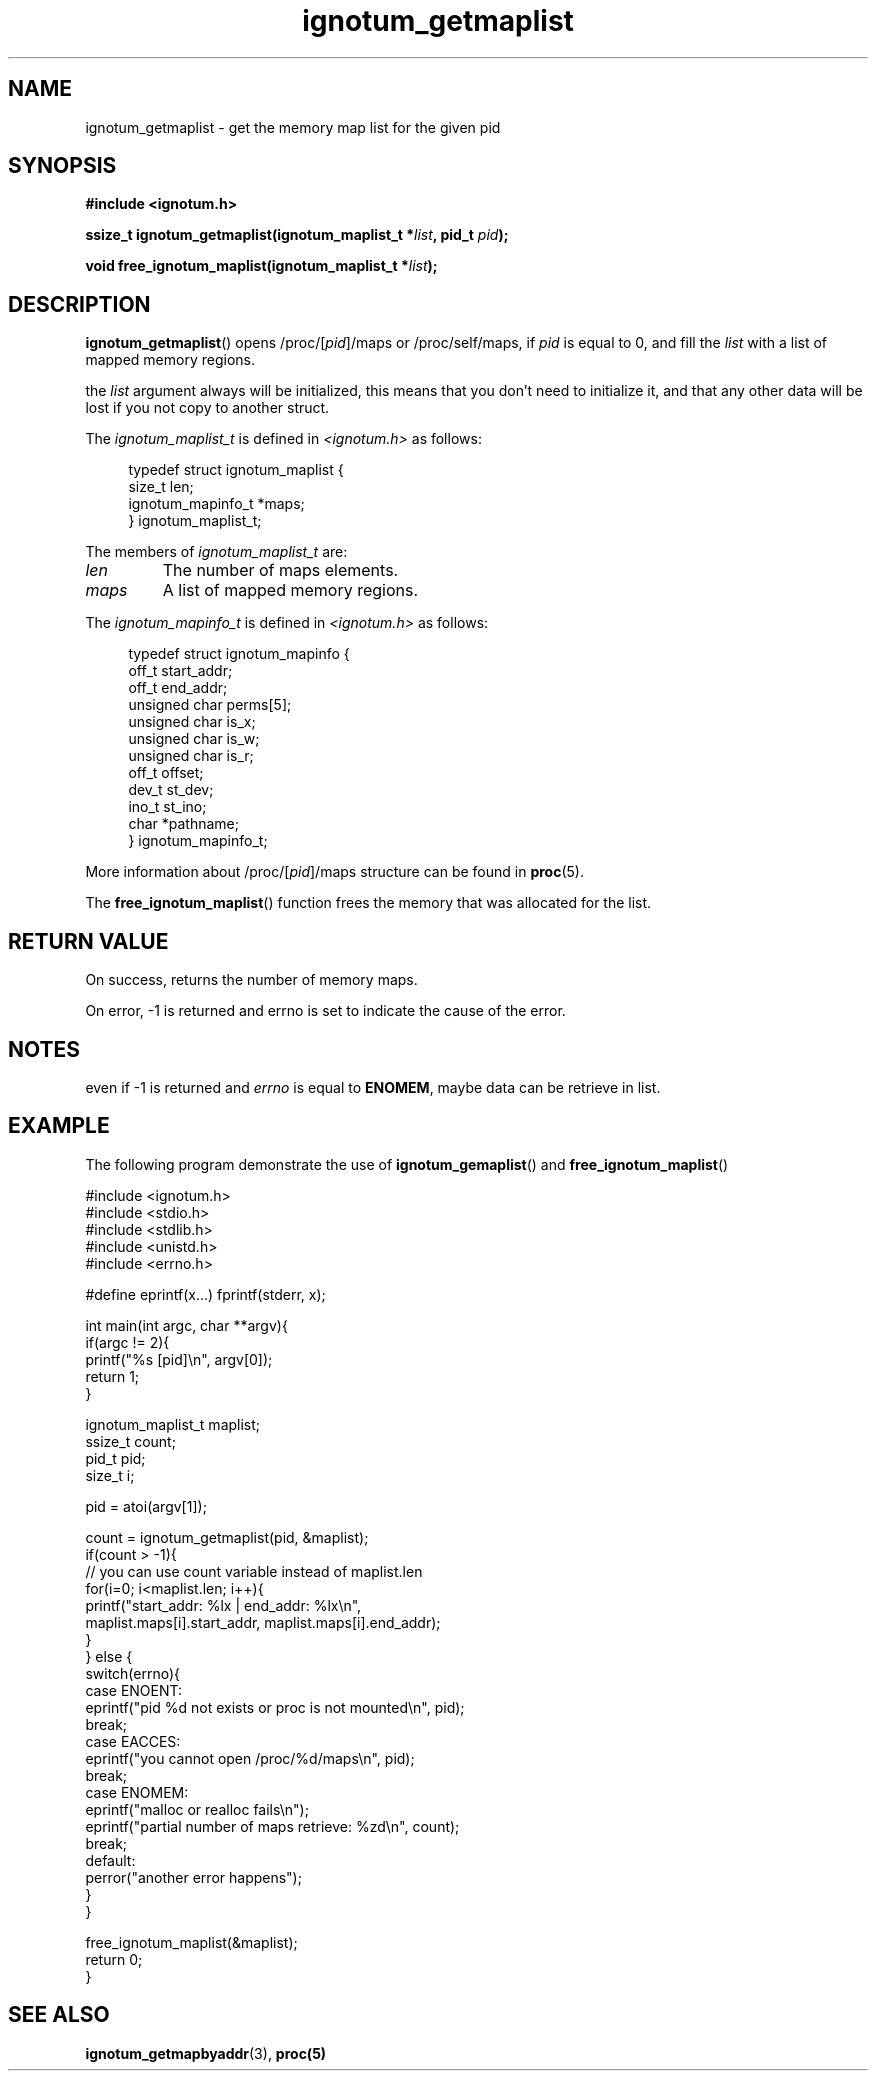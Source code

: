 .TH ignotum_getmaplist 3 2019 "Library" "libignotum man page"
.SH NAME
ignotum_getmaplist \- get the memory map list for the given pid
.SH SYNOPSIS
.B #include <ignotum.h>
.PP
.BI "ssize_t ignotum_getmaplist(ignotum_maplist_t *" list ", pid_t " pid );
.PP
.BI "void free_ignotum_maplist(ignotum_maplist_t *" list );
.SH DESCRIPTION
.BR ignotum_getmaplist ()
opens /proc/[\fIpid\fP]/maps or /proc/self/maps, if
.I pid
is equal to 0, and fill the
.I list
with a list of mapped memory regions.
.PP
the
.I list
argument always will be initialized,
this means that you don't need to initialize it,
and that any other data will be lost if you not copy to another struct.
.PP
The
.I ignotum_maplist_t
is defined in
.I <ignotum.h>
as follows:
.PP
.in +4n
.EX
typedef struct ignotum_maplist {
    size_t len;
    ignotum_mapinfo_t *maps;
} ignotum_maplist_t;
.EE
.in
.PP
The members of
.I ignotum_maplist_t
are:
.TP
.I len
The number of maps elements.
.TP
.I maps
A list of mapped memory regions.
.PP
The
.I ignotum_mapinfo_t
is defined in
.I <ignotum.h>
as follows:
.PP
.in +4n
.EX
typedef struct ignotum_mapinfo {
    off_t start_addr;
    off_t end_addr;
    unsigned char perms[5];
    unsigned char is_x;
    unsigned char is_w;
    unsigned char is_r;
    off_t offset;
    dev_t st_dev;
    ino_t st_ino;
    char *pathname;
} ignotum_mapinfo_t;
.EE
.in
.PP
More information about /proc/[\fIpid\fP]/maps structure can be found in
.BR proc (5).
.PP
The
.BR free_ignotum_maplist ()
function frees the memory that was allocated for the list.
.SH RETURN VALUE
On success, returns the number of memory maps.
.PP
On error, -1 is returned and errno is set to indicate the cause of the error.
.SH NOTES
even if -1 is returned and
.I errno
is equal to \fBENOMEM\fP, maybe data can be retrieve in list.
.SH EXAMPLE
The following program demonstrate the use of
.BR ignotum_gemaplist ()
and
.BR free_ignotum_maplist ()
.PP
.EX
#include <ignotum.h>
#include <stdio.h>
#include <stdlib.h>
#include <unistd.h>
#include <errno.h>

#define eprintf(x...) fprintf(stderr, x);

int main(int argc, char **argv){
    if(argc != 2){
        printf("%s [pid]\\n", argv[0]);
        return 1;
    }

    ignotum_maplist_t maplist;
    ssize_t count;
    pid_t pid;
    size_t i;

    pid = atoi(argv[1]);

    count = ignotum_getmaplist(pid, &maplist);
    if(count > -1){
        // you can use count variable instead of maplist.len
        for(i=0; i<maplist.len; i++){
            printf("start_addr: %lx | end_addr: %lx\\n",
                maplist.maps[i].start_addr, maplist.maps[i].end_addr);
        }
    } else {
        switch(errno){
            case ENOENT:
                eprintf("pid %d not exists or proc is not mounted\\n", pid);
            break;
            case EACCES:
                eprintf("you cannot open /proc/%d/maps\\n", pid);
            break;
            case ENOMEM:
                eprintf("malloc or realloc fails\\n");
                eprintf("partial number of maps retrieve: %zd\\n", count);
            break;
            default:
                perror("another error happens");
        }
    }


    free_ignotum_maplist(&maplist);
    return 0;
}
.EE
.SH SEE ALSO
.BR ignotum_getmapbyaddr (3),
.BR proc(5)
